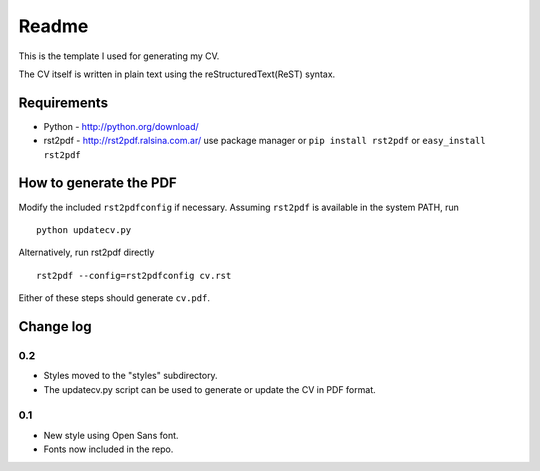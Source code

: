 Readme
======
This is the template I used for generating my CV. 

The CV itself is written in plain text using the reStructuredText(ReST) syntax.

Requirements
------------
* Python - http://python.org/download/
* rst2pdf - http://rst2pdf.ralsina.com.ar/
  use package manager or ``pip install rst2pdf`` or ``easy_install rst2pdf``
  
How to generate the PDF
-----------------------
Modify the included :literal:`rst2pdfconfig` if necessary. Assuming 
:literal:`rst2pdf` is available in the system PATH, run ::

   python updatecv.py

Alternatively, run rst2pdf directly ::

   rst2pdf --config=rst2pdfconfig cv.rst

Either of these steps should generate :literal:`cv.pdf`.

Change log
----------
0.2
...
* Styles moved to the "styles" subdirectory.
* The updatecv.py script can be used to generate or update the CV in PDF format.

0.1
...
* New style using Open Sans font.
* Fonts now included in the repo.
